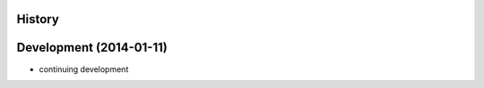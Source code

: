 .. :changelog:

History
-------

Development (2014-01-11)
------------------------

* continuing development
